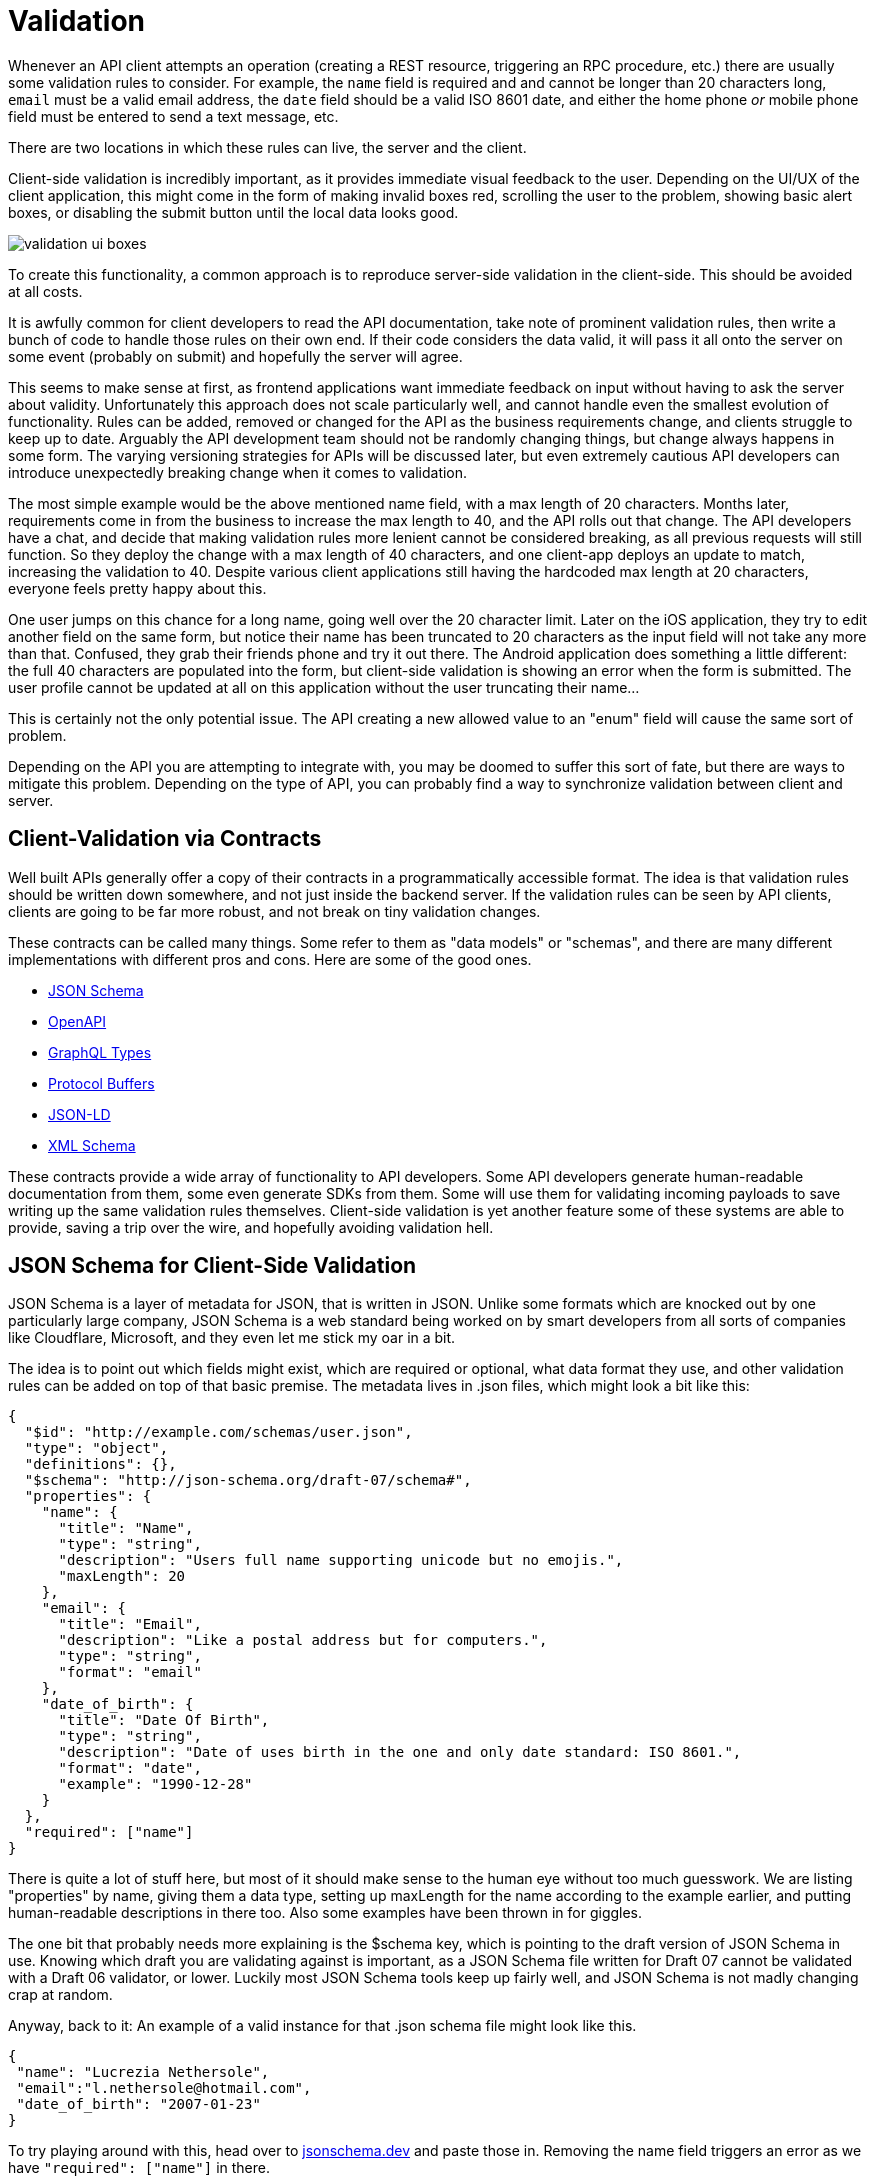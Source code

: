 = Validation

Whenever an API client attempts an operation (creating a REST resource,
triggering an RPC procedure, etc.) there are usually some validation
rules to consider. For example, the `name` field is required and and
cannot be longer than 20 characters long, `email` must be a valid email
address, the `date` field should be a valid ISO 8601 date, and either
the home phone _or_ mobile phone field must be entered to send a text
message, etc.

There are two locations in which these rules can live, the server and
the client.

Client-side validation is incredibly important, as it provides immediate
visual feedback to the user. Depending on the UI/UX of the client
application, this might come in the form of making invalid boxes red,
scrolling the user to the problem, showing basic alert boxes, or
disabling the submit button until the local data looks good.

image::images/validation-ui-boxes.png[]

To create this functionality, a common approach is to reproduce
server-side validation in the client-side. This should be avoided at all
costs.

It is awfully common for client developers to read the API
documentation, take note of prominent validation rules, then write a
bunch of code to handle those rules on their own end. If their code
considers the data valid, it will pass it all onto the server on some
event (probably on submit) and hopefully the server will agree.

This seems to make sense at first, as frontend applications want
immediate feedback on input without having to ask the server about
validity. Unfortunately this approach does not scale particularly well,
and cannot handle even the smallest evolution of functionality. Rules
can be added, removed or changed for the API as the business
requirements change, and clients struggle to keep up to date. Arguably
the API development team should not be randomly changing things, but
change always happens in some form. The varying versioning strategies
for APIs will be discussed later, but even extremely cautious API
developers can introduce unexpectedly breaking change when it comes to
validation.

The most simple example would be the above mentioned name field, with a
max length of 20 characters. Months later, requirements come in from the
business to increase the max length to 40, and the API rolls out that
change. The API developers have a chat, and decide that making
validation rules more lenient cannot be considered breaking, as all
previous requests will still function. So they deploy the change with a
max length of 40 characters, and one client-app deploys an update to
match, increasing the validation to 40. Despite various client
applications still having the hardcoded max length at 20 characters,
everyone feels pretty happy about this.

One user jumps on this chance for a long name, going well over the 20
character limit. Later on the iOS application, they try to edit another
field on the same form, but notice their name has been truncated to 20
characters as the input field will not take any more than that.
Confused, they grab their friends phone and try it out there. The
Android application does something a little different: the full 40
characters are populated into the form, but client-side validation is
showing an error when the form is submitted. The user profile cannot be
updated at all on this application without the user truncating their
name...

This is certainly not the only potential issue. The API creating a new
allowed value to an "enum" field will cause the same sort of problem.

Depending on the API you are attempting to integrate with, you may be
doomed to suffer this sort of fate, but there are ways to mitigate this
problem. Depending on the type of API, you can probably find a way to
synchronize validation between client and server.

== Client-Validation via Contracts

Well built APIs generally offer a copy of their contracts in a
programmatically accessible format. The idea is that validation rules
should be written down somewhere, and not just inside the backend
server. If the validation rules can be seen by API clients, clients are
going to be far more robust, and not break on tiny validation changes.

These contracts can be called many things. Some refer to them as "data
models" or "schemas", and there are many different implementations with
different pros and cons. Here are some of the good ones.

* http://json-schema.org/[JSON Schema]
* http://openapis.org/[OpenAPI]
* http://graphql.org/[GraphQL Types]
* https://developers.google.com/protocol-buffers/[Protocol Buffers]
* https://www.w3.org/TR/json-ld/[JSON-LD]
* https://www.w3.org/standards/techs/xmlschema[XML Schema]

These contracts provide a wide array of functionality to API developers.
Some API developers generate human-readable documentation from them,
some even generate SDKs from them. Some will use them for validating
incoming payloads to save writing up the same validation rules
themselves. Client-side validation is yet another feature some of these
systems are able to provide, saving a trip over the wire, and hopefully
avoiding validation hell.

== JSON Schema for Client-Side Validation

JSON Schema is a layer of metadata for JSON, that is written in JSON.
Unlike some formats which are knocked out by one particularly large
company, JSON Schema is a web standard being worked on by smart
developers from all sorts of companies like Cloudflare, Microsoft, and
they even let me stick my oar in a bit.

The idea is to point out which fields might exist, which are required or
optional, what data format they use, and other validation rules can be
added on top of that basic premise. The metadata lives in .json files,
which might look a bit like this:

[source,json]
----
{
  "$id": "http://example.com/schemas/user.json",
  "type": "object",
  "definitions": {},
  "$schema": "http://json-schema.org/draft-07/schema#",
  "properties": {
    "name": {
      "title": "Name",
      "type": "string",
      "description": "Users full name supporting unicode but no emojis.",
      "maxLength": 20
    },
    "email": {
      "title": "Email",
      "description": "Like a postal address but for computers.",
      "type": "string",
      "format": "email"
    },
    "date_of_birth": {
      "title": "Date Of Birth",
      "type": "string",
      "description": "Date of uses birth in the one and only date standard: ISO 8601.",
      "format": "date",
      "example": "1990-12-28"
    }
  },
  "required": ["name"]
}
----

There is quite a lot of stuff here, but most of it should make sense to
the human eye without too much guesswork. We are listing "properties" by
name, giving them a data type, setting up maxLength for the name
according to the example earlier, and putting human-readable
descriptions in there too. Also some examples have been thrown in for
giggles.

The one bit that probably needs more explaining is the $schema key,
which is pointing to the draft version of JSON Schema in use. Knowing
which draft you are validating against is important, as a JSON Schema
file written for Draft 07 cannot be validated with a Draft 06 validator,
or lower. Luckily most JSON Schema tools keep up fairly well, and JSON
Schema is not madly changing crap at random.

Anyway, back to it: An example of a valid instance for that .json schema
file might look like this.

[source,json]
----
{
 "name": "Lucrezia Nethersole",
 "email":"l.nethersole@hotmail.com",
 "date_of_birth": "2007-01-23"
}
----

To try playing around with this, head over to
https://jsonschema.dev/[jsonschema.dev] and paste those
in. Removing the name field triggers an error as we have `"required":
["name"]` in there.

image::images/ScreenShot2018-01-21at32846PM.png[]

Another validation rule could be triggered if you enter date of birth in
an incorrect format.

image::images/ScreenShot2018-01-21at32812PM.png[]

Conceptually that probably makes enough sense, but how to actually
programmatically get this done? The JSON Schema .json files are usually
made available somewhere in a HTTP Link header
http://json-schema.org/latest/json-schema-core.html[with a rel of
describedby].

----
Link: <http://example.com/schemas/user.json#>; rel="describedby"
----

This might look a bit off to those not used to Link headers, but this is
how a lot of links are handled these days. The one difficulty here is
parsing the value, which can be done with some extremely awful regex, or
with a https://tools.ietf.org/html/rfc5988[RFC5988] compliant link
parser - like
https://github.com/thlorenz/parse-link-headerhttps://github.com/thlorenz/parse-link-header[parse-link-header]
for JavaScript.

Another approach that some APIs use (like the
https://docs.api.getpostman.com/[Postman Pro API]) is to shove a URL in
the HTTP body instead. A GET request on `/collections/\{id}` will return
all the JSON, and a schema field somewhere in the payload.

[source,json]
----
{
  "collection": {
    "info": {
      "name": "[Turtles.com](http://Turtles.com)",
      "description": "Postman Collection for Turtles.com",
      "schema": "https://schema.getpostman.com/json/collection/v2.0.0/collection.json"
    }
    // ...
  }
}
----

Either way, once a API client has the schema URL they can download the
file. This involves simply making a GET request to the URL provided.
Fear not about performance, these are usually stored on CDNs, like S3
with CloudFlare in front of it. They are also very likely to have cache
headers set, so a HTTP client with caching middleware will keep that
locally, or you can manually cache it by inspecting the cache headers.
More on that later.

Triggering validation rules on a random website is one thing, but
learning how to do that with code is going to be far more useful. For
JavaScript a module called https://github.com/korzio/ajv[ajv] is fairly
popular, so install that with a simple `yarn add ajv@6`, then shove it
in a JavaScript file. 

[sidebar]
This code, and other sample code throughout the book, is available on the GitHub Repository
[apisyouwonthate/surviving-other-peoples-apis].

[source,javascript]
----
const Ajv = require('ajv');
const ajv = new Ajv();

// Fetch the JSON content, pretending it was downloaded from a URL
const userSchema = require('./cached-schema.json')

// Make a little helper for validating
function validate(schema, data) {
  var valid = ajv.validate(schema, data);
  if (!valid) {
    return ajv.errors;
  }
  return true;
}

// Pretend we've submitted a form
const input = {
 name: "Lucrezia Nethersole",
 email: "l.nethersole@hotmail.com",
 date_of_birth: "2007-01-23"
}

// Should be valid
console.log('valid', validate(userSchema, input))

// Ok screw up validation...
input['email'] = 123
console.log('fail', validate(userSchema, input))
----

For the sake of keeping the example short, the actual JSON Schema has
been "downloaded" from http://example.com/schemas/user.json and put into
a local file. This is not quite how you would normally do things, and it
will become clear why in a moment.

A `validation()` function is created to wrap the validation logic in a
simple helper, then we move on to pretending we have some input. The
input would realistically probably be pulled from a form or another
dynamic source, so use your imagination there. Finally onto the meat,
calling the validation, and triggering errors.

Calling this script should show the first validation to succeed, and the
second should fail with an array of errors.

----
$ node ./1-simple.js
true
[ { keyword: 'type',
    dataPath: '.email',
    schemaPath: '#/properties/email/type',
    params: { type: 'string' },
    message: 'should be string' } ]
----

At first this may seem like a pile of unusable gibberish, but it is
actually incredibly useful. How? The dataPath by default uses JavaScript
property access notation, so you can easily write a bit of code that
figures out the input.email was the problem. That said, JSON Pointers
might be a better idea. A much larger example, again available on
Github, will show how JSON Pointers can be used to create dynamic
errors.

// TODO json-pointers example could use some clarification and explanation. I
// hadn’t heard about json pointers before. A quick google cleared it up, but we
// may as well save readers the time

_Sadly a lot of this example is going to be specific to AJV, but the
concepts should translate to any JSON Schema validator out there._

[source,js]
----
const Ajv = require('ajv');
const ajv = new Ajv({ jsonPointers: true });
const pointer = require('json-pointer');
const userSchema = require('./cached-schema.json')

function validate(schema, data) {
  return ajv.validate(schema, data)
    ? [] : ajv.errors;
}

function buildHumanErrors(errors) {
  return errors.map(function(error) {
    if (error.params.missingProperty) {
      const property = pointer.get(userSchema, '/properties/' + error.params.missingProperty);
      return property.title + ' is a required field';
    }
    const property = pointer.get(userSchema, '/properties' + error.dataPath);
    if (error.keyword == 'format' && property.example) {
      return property.title + ' is in an invalid format, e.g: ' + property.example;
    }
    return property.title + ' ' + error.message;
  });
}
----

The important things to note in this example are the `new Ajv(\{
jsonPointers: true });` property, which makes dataPath return a JSON
Path instead of dot notation stuff. Then we use that pointer to look
into the schema objects (using the
https://www.npmjs.com/package/json-pointer[json-pointer] npm
package), and find the relevant property object. From there we now have
access to the human readable title, and we can build out some human
readable errors based off of the various properties returned. This code
might be a little odd looking, but it supports a few types of error quite
nicely. Consider the following inputs.

[source,js]
----
[
  { },
  { name: "Lucrezia Nethersole", email: "not-an-email" },
  { name: "Lucrezia Nethersole", date_of_birth: 'n/a' },
  { name: "Lucrezia Nethersole Has Many Many Names" }
].forEach(function(input) {
  console.log(
    buildHumanErrors(validate(userSchema, input))
  );
});
----

These inputs give us a whole bunch of useful human errors back, that can
be placed into our UI to explain to users that stuff is no good.

----
$ node 2-useful-errors.js

[ 'Name is a required field' ]
[ 'Email should match format "email"' ]
[ 'Date Of Birth is in an invalid format, e.g: 1990-12-28' ]
[ 'Name should NOT be longer than 20 characters' ]
----

The errors we built from the JSON Schema using the properties that exist
can get really intelligent depending on how good the schema files are,
and how many edge cases you cover. Putting the examples in is a really
nice little touch, and makes a lot more sense to folks reading the
messages than just saying the rather vague statement "it should be a
date".

If you were to instead find a way to tie these back to the DOM, you
could update your forms with visual updates as discussed earlier: making
invalid boxes red, scroll the user to the problem, show basic alert
boxes, or disable the submit button until the local data looks good!

== What about Validation Hell?

Earlier validation hell was mentioned, and JSON Schema is supposed to
avoid it. But how? The API client now has this JSON Schema file locally,
and if the server changes... how does it know? This sample code storing
the schema in the repo along with the source code, which - generally
speaking - is a pretty bad idea, only done for simplicity of the
example.

Put very simply, if the API developers change the schema file to have a
maxLength of 40, any client should then get that change the next time
they request the schema file. That is a fluffy simplicity which has a
few details to explain...

----
Link: <http://example.com/schemas/user.json#>; rel="describedby"
----

This URL is not versioned, which suggests that it might change. This
is... possibly ok, as long as they have not set a long cache. If a
client application is respecting cache headers, and the schema file has
cache headers, then your application could suffer from validation hell
for the duration of the cache. If the cache is only set to something
short like 5 minutes, and the change is only a minor one, honestly might
not be too bad. The whole "multiple devices being used to try to make
profile changes and getting clobbered by a maxLength change" scenario we
have been discussing actually would not really be an issue if the cache
was reasonably short, but if it was set to days or longer you could be
in trouble.

Some APIs version their schema files, and as such new versions _should_
be published as a new URL.

----
Link: <http://example.com/schemas/v1.0.0/user.json#>; rel="describedby"
----

When a minor change is released like the maxLength one, API developers
may well release another version.

----
Link: <http://example.com/schemas/v1.0.1/user.json#>; rel="describedby"
----

So long as URLs are not hardcoded in your application, and the URL is
being read from the response (taken from wherever the API provides the
link: body or link header), then the change of URL will automatically
cause your application to fetch the new schema, allowing your
application to notice the new validation essentially immediately.

== Protobuff

If you are interacting with an API using Protobuf, setting up a payload
is as easy as writing code. Protobuf has types defined in `.proto`
files, which you will need access to. The example Google use is an
`addressbook.proto` , which looks a bit like this.

....
syntax = "proto2";
package tutorial;

message Person {
  required string name = 1;
  required int32 id = 2;
  optional string email = 3;

  enum PhoneType {
    MOBILE = 0;
    HOME = 1;
    WORK = 2;
  }

  message PhoneNumber {
    required string number = 1;
    optional PhoneType type = 2 [default = HOME];
  }

  repeated PhoneNumber phones = 4;
}

message AddressBook {
  repeated Person people = 1;
}
....

A fairly complex example to get started with (classic Google), but the
idea here is quite simple. By providing a bunch of information about
what fields are expected, which are optional/required, what possible
values are permitted for `PhoneType`, etc., it is possible to validate
data locally and ensure the server is not going to freak out when
information is sent up to it.

....
import addressbook_pb2
person = addressbook_pb2.Person()
person.id = 1234
person.name = "John Doe"
person.email = "jdoe@example.com"
phone = person.phones.add()
phone.number = "555-4321"
phone.type = addressbook_pb2.Person.HOME
....

Note that these assignments are not just adding arbitrary new fields to
a generic Python object. If you were to try to assign a field that isn't
defined in the .proto file, an AttributeError would be raised. If you
assign a field to a value of the wrong type, a TypeError will be raised.
Also, reading the value of a field before it has been set returns the
default value.

....
person.no_such_field = 1  # raises AttributeError
person.id = "1234"        # raises TypeError
....

Pretty much just the same as JSON Schema, you can turn those errors into
UI feedback if the client has a UI.
